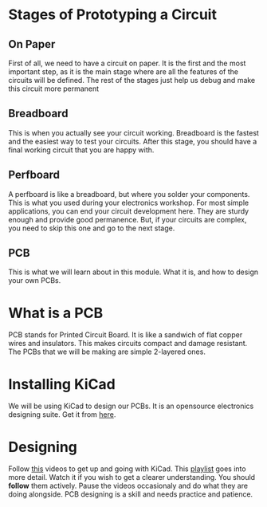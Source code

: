 * Stages of Prototyping a Circuit
** On Paper
First of all, we need to have a circuit on paper. It is the first and the most important step, as it is the main stage where are all the features of the circuits will be defined. The rest of the stages just help us debug and make this circuit more permanent
** Breadboard
This is when you actually see your circuit working. Breadboard is the fastest and the easiest way to test your circuits. After this stage, you should have a final working circuit that you are happy with.

#+ATTR_ORG: :width 200
[[file:imgs/breadboard.png]]

** Perfboard
A perfboard is like a breadboard, but where you solder your components. This is what you used during your electronics workshop. For most simple applications, you can end your circuit development here. They are sturdy enough and provide good permanence. But, if your circuits are complex, you need to skip this one and go to the next stage.

#+ATTR_ORG: :width 200
[[file:imgs/perfboard.png]]

** PCB
This is what we will learn about in this module. What it is, and how to design your own PCBs.

#+ATTR_ORG: :width 200
[[file:imgs/pcb.png]]

* What is a PCB
PCB stands for Printed Circuit Board. It is like a sandwich of flat copper wires and insulators. This makes circuits compact and damage resistant. The PCBs that we will be making are simple 2-layered ones.

* Installing KiCad
We will be using KiCad to design our PCBs. It is an opensource electronics designing suite. Get it from [[https://www.kicad.org/][here]].

* Designing
Follow [[https://youtu.be/3FGNw28xBr0][this]] videos to get up and going with KiCad.
This [[https://youtube.com/playlist?list=PLn6004q9oeqGl91KifK6xHGuqvXGb374G][playlist]] goes into more detail. Watch it if you wish to get a clearer understanding.
You should *follow* them actively. Pause the videos occasionaly and do what they are doing alongside. PCB designing is a skill and needs practice and patience.
